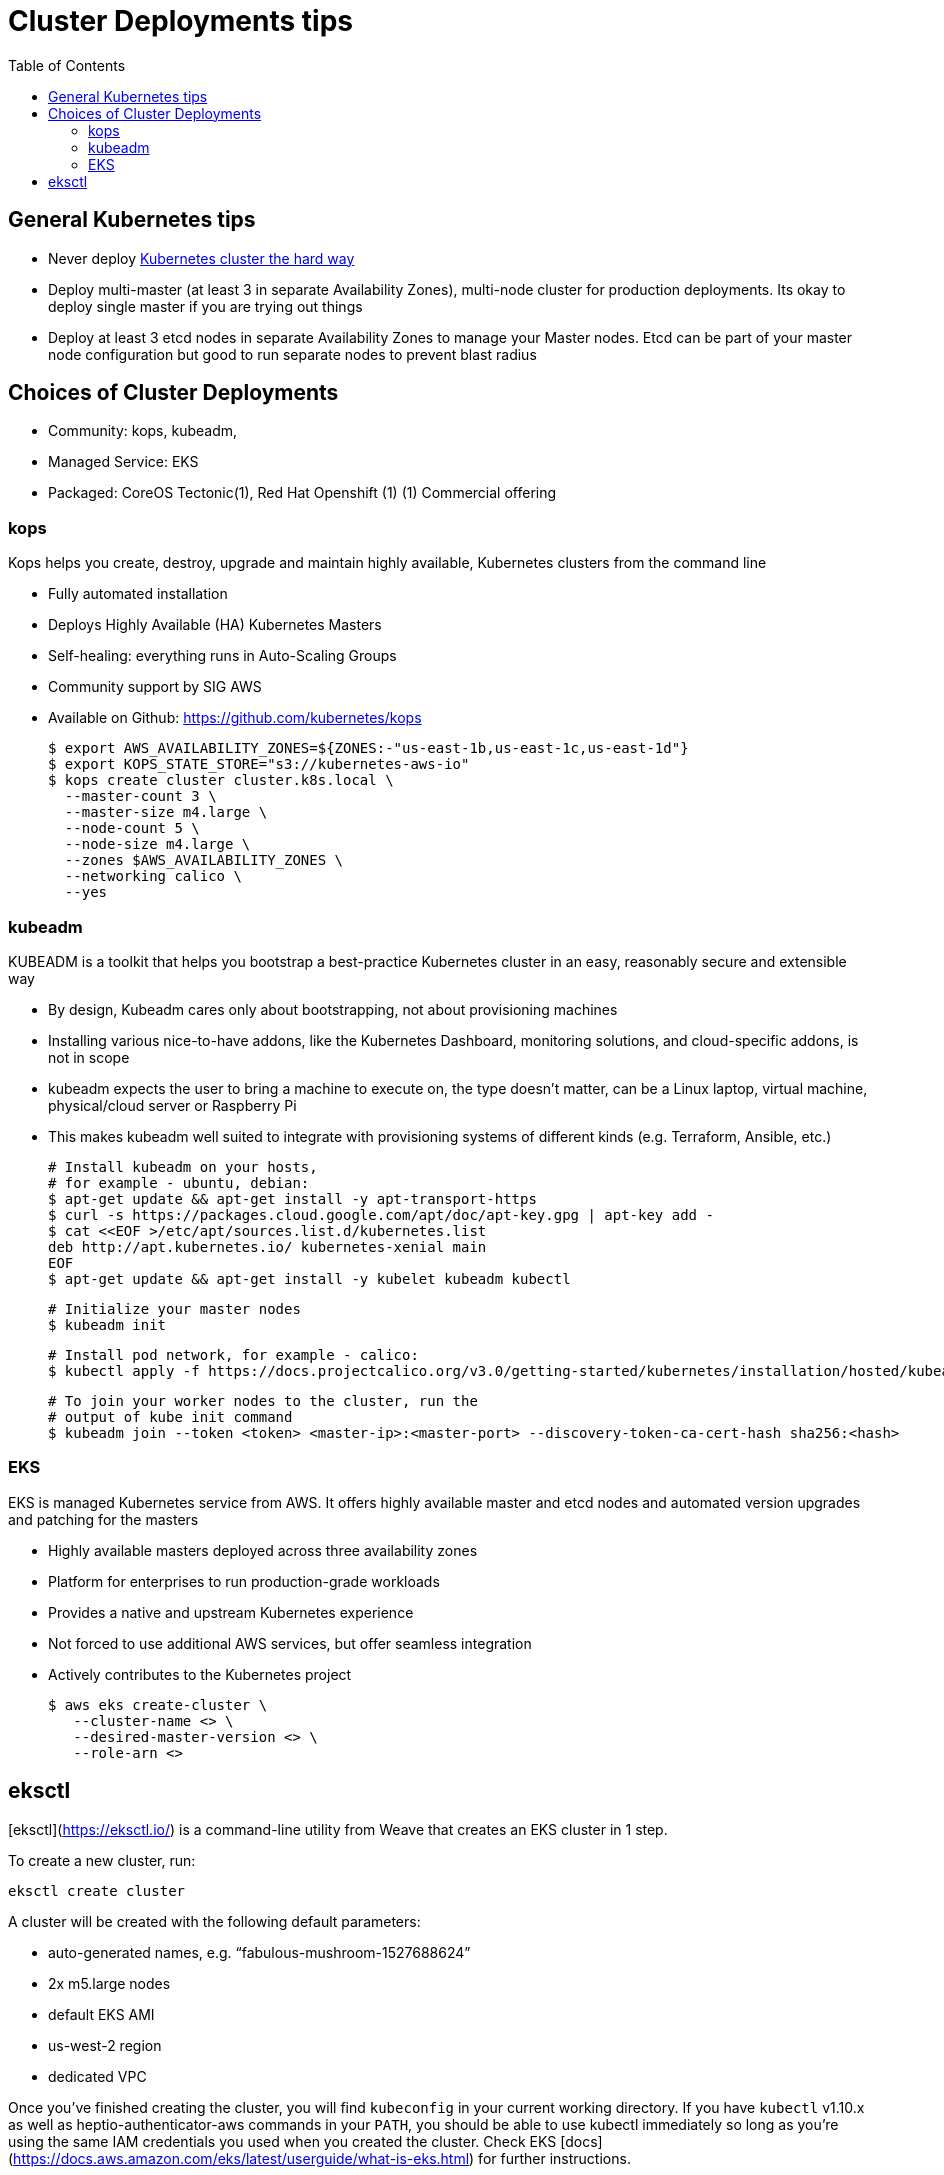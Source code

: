 :toc:
:icons:
:linkattrs:

= Cluster Deployments tips

== General Kubernetes tips

- Never deploy https://github.com/kelseyhightower/kubernetes-the-hard-way[Kubernetes cluster the hard way]
- Deploy multi-master (at least 3 in separate Availability Zones), multi-node cluster for production deployments. Its okay to deploy single master if you are trying out things
- Deploy at least 3 etcd nodes in separate Availability Zones to manage your Master nodes. Etcd can be part of your master node configuration but good to run separate nodes to prevent blast radius

== Choices of Cluster Deployments

- Community: kops, kubeadm,
- Managed Service: EKS
- Packaged: CoreOS Tectonic(1), Red Hat Openshift (1)
         (1) Commercial offering

=== kops

Kops helps you create, destroy, upgrade and maintain highly available, Kubernetes clusters from the command line

- Fully automated installation
- Deploys Highly Available (HA) Kubernetes Masters
- Self-healing: everything runs in Auto-Scaling Groups
- Community support by SIG AWS
- Available on Github: https://github.com/kubernetes/kops

    $ export AWS_AVAILABILITY_ZONES=${ZONES:-"us-east-1b,us-east-1c,us-east-1d"}
    $ export KOPS_STATE_STORE="s3://kubernetes-aws-io"
    $ kops create cluster cluster.k8s.local \
      --master-count 3 \
      --master-size m4.large \
      --node-count 5 \
      --node-size m4.large \
      --zones $AWS_AVAILABILITY_ZONES \
      --networking calico \
      --yes

=== kubeadm

KUBEADM is a toolkit that helps you bootstrap a best-practice Kubernetes cluster in an easy, reasonably secure and extensible way

- By design, Kubeadm cares only about bootstrapping, not about provisioning machines
- Installing various nice-to-have addons, like the Kubernetes Dashboard, monitoring solutions, and cloud-specific addons, is not in scope
- kubeadm expects the user to bring a machine to execute on, the type doesn’t matter, can be a Linux laptop, virtual machine, physical/cloud server or Raspberry Pi
- This makes kubeadm well suited to integrate with provisioning systems of different kinds (e.g. Terraform, Ansible, etc.)

    # Install kubeadm on your hosts,
    # for example - ubuntu, debian:
    $ apt-get update && apt-get install -y apt-transport-https
    $ curl -s https://packages.cloud.google.com/apt/doc/apt-key.gpg | apt-key add -
    $ cat <<EOF >/etc/apt/sources.list.d/kubernetes.list
    deb http://apt.kubernetes.io/ kubernetes-xenial main
    EOF
    $ apt-get update && apt-get install -y kubelet kubeadm kubectl

    # Initialize your master nodes
    $ kubeadm init

    # Install pod network, for example - calico:
    $ kubectl apply -f https://docs.projectcalico.org/v3.0/getting-started/kubernetes/installation/hosted/kubeadm/1.7/calico.yaml

    # To join your worker nodes to the cluster, run the
    # output of kube init command
    $ kubeadm join --token <token> <master-ip>:<master-port> --discovery-token-ca-cert-hash sha256:<hash>

=== EKS

EKS is managed Kubernetes service from AWS. It offers highly available master  and etcd nodes and automated version upgrades and patching for the masters

- Highly available masters deployed across three availability zones
- Platform for enterprises to run production-grade workloads
- Provides a native and upstream Kubernetes experience
- Not forced to use additional AWS services, but offer seamless integration
- Actively contributes to the Kubernetes project

    $ aws eks create-cluster \
       --cluster-name <> \
       --desired-master-version <> \
       --role-arn <>
       
== eksctl

[eksctl](https://eksctl.io/) is a command-line utility from Weave that creates an EKS cluster in 1 step. 

To create a new cluster, run:

`eksctl create cluster`

A cluster will be created with the following default parameters:

* auto-generated names, e.g. “fabulous-mushroom-1527688624”
* 2x m5.large nodes
* default EKS AMI
* us-west-2 region
* dedicated VPC

Once you've finished creating the cluster, you will find `kubeconfig` in your current working directory. If you have `kubectl` v1.10.x as well as heptio-authenticator-aws commands in your `PATH`, you should be able to use kubectl immediately so long as you're using the same IAM credentials you used when you created the cluster. Check EKS [docs](https://docs.aws.amazon.com/eks/latest/userguide/what-is-eks.html) for further instructions.
